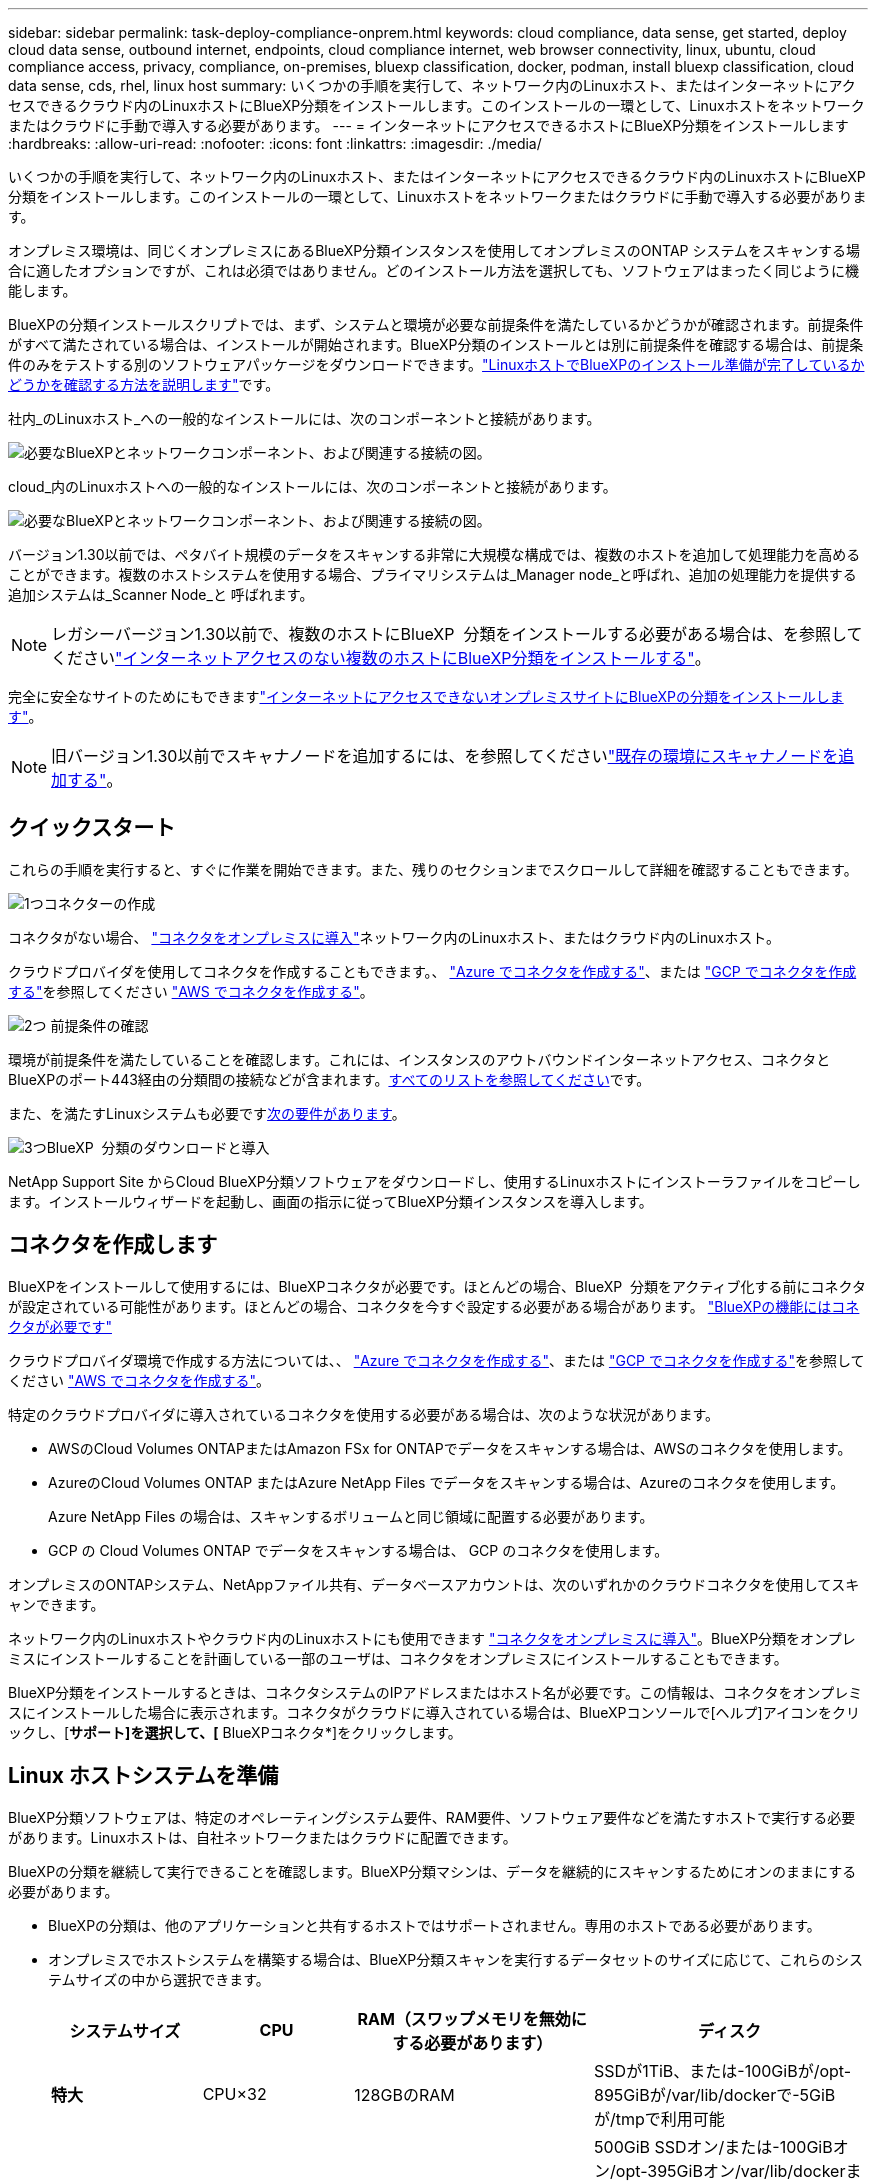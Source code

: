 ---
sidebar: sidebar 
permalink: task-deploy-compliance-onprem.html 
keywords: cloud compliance, data sense, get started, deploy cloud data sense, outbound internet, endpoints, cloud compliance internet, web browser connectivity, linux, ubuntu, cloud compliance access, privacy, compliance, on-premises, bluexp classification, docker, podman, install bluexp classification, cloud data sense, cds, rhel, linux host 
summary: いくつかの手順を実行して、ネットワーク内のLinuxホスト、またはインターネットにアクセスできるクラウド内のLinuxホストにBlueXP分類をインストールします。このインストールの一環として、Linuxホストをネットワークまたはクラウドに手動で導入する必要があります。 
---
= インターネットにアクセスできるホストにBlueXP分類をインストールします
:hardbreaks:
:allow-uri-read: 
:nofooter: 
:icons: font
:linkattrs: 
:imagesdir: ./media/


[role="lead"]
いくつかの手順を実行して、ネットワーク内のLinuxホスト、またはインターネットにアクセスできるクラウド内のLinuxホストにBlueXP分類をインストールします。このインストールの一環として、Linuxホストをネットワークまたはクラウドに手動で導入する必要があります。

オンプレミス環境は、同じくオンプレミスにあるBlueXP分類インスタンスを使用してオンプレミスのONTAP システムをスキャンする場合に適したオプションですが、これは必須ではありません。どのインストール方法を選択しても、ソフトウェアはまったく同じように機能します。

BlueXPの分類インストールスクリプトでは、まず、システムと環境が必要な前提条件を満たしているかどうかが確認されます。前提条件がすべて満たされている場合は、インストールが開始されます。BlueXP分類のインストールとは別に前提条件を確認する場合は、前提条件のみをテストする別のソフトウェアパッケージをダウンロードできます。link:task-test-linux-system.html["LinuxホストでBlueXPのインストール準備が完了しているかどうかを確認する方法を説明します"]です。

社内_のLinuxホスト_への一般的なインストールには、次のコンポーネントと接続があります。

image:diagram_deploy_onprem_overview.png["必要なBlueXPとネットワークコンポーネント、および関連する接続の図。"]

cloud_内のLinuxホストへの一般的なインストールには、次のコンポーネントと接続があります。

image:diagram_deploy_onprem_cloud_instance.png["必要なBlueXPとネットワークコンポーネント、および関連する接続の図。"]

バージョン1.30以前では、ペタバイト規模のデータをスキャンする非常に大規模な構成では、複数のホストを追加して処理能力を高めることができます。複数のホストシステムを使用する場合、プライマリシステムは_Manager node_と呼ばれ、追加の処理能力を提供する追加システムは_Scanner Node_と 呼ばれます。


NOTE: レガシーバージョン1.30以前で、複数のホストにBlueXP  分類をインストールする必要がある場合は、を参照してくださいlink:task-deploy-multi-host-install-dark-site.html["インターネットアクセスのない複数のホストにBlueXP分類をインストールする"]。

完全に安全なサイトのためにもできますlink:task-deploy-compliance-dark-site.html["インターネットにアクセスできないオンプレミスサイトにBlueXPの分類をインストールします"]。


NOTE: 旧バージョン1.30以前でスキャナノードを追加するには、を参照してくださいlink:task-deploy-add-scanner-nodes.html["既存の環境にスキャナノードを追加する"]。



== クイックスタート

これらの手順を実行すると、すぐに作業を開始できます。また、残りのセクションまでスクロールして詳細を確認することもできます。

.image:https://raw.githubusercontent.com/NetAppDocs/common/main/media/number-1.png["1つ"]コネクターの作成
[role="quick-margin-para"]
コネクタがない場合、 https://docs.netapp.com/us-en/bluexp-setup-admin/task-quick-start-connector-on-prem.html["コネクタをオンプレミスに導入"^]ネットワーク内のLinuxホスト、またはクラウド内のLinuxホスト。

[role="quick-margin-para"]
クラウドプロバイダを使用してコネクタを作成することもできます。、 https://docs.netapp.com/us-en/bluexp-setup-admin/task-quick-start-connector-azure.html["Azure でコネクタを作成する"^]、または https://docs.netapp.com/us-en/bluexp-setup-admin/task-quick-start-connector-google.html["GCP でコネクタを作成する"^]を参照してください https://docs.netapp.com/us-en/bluexp-setup-admin/task-quick-start-connector-aws.html["AWS でコネクタを作成する"^]。

.image:https://raw.githubusercontent.com/NetAppDocs/common/main/media/number-2.png["2つ"] 前提条件の確認
[role="quick-margin-para"]
環境が前提条件を満たしていることを確認します。これには、インスタンスのアウトバウンドインターネットアクセス、コネクタとBlueXPのポート443経由の分類間の接続などが含まれます。<<BlueXPの分類からアウトバウンドのインターネットアクセスを有効にします,すべてのリストを参照してください>>です。

[role="quick-margin-para"]
また、を満たすLinuxシステムも必要です<<Linux ホストシステムを準備,次の要件があります>>。

.image:https://raw.githubusercontent.com/NetAppDocs/common/main/media/number-3.png["3つ"]BlueXP  分類のダウンロードと導入
[role="quick-margin-para"]
NetApp Support Site からCloud BlueXP分類ソフトウェアをダウンロードし、使用するLinuxホストにインストーラファイルをコピーします。インストールウィザードを起動し、画面の指示に従ってBlueXP分類インスタンスを導入します。



== コネクタを作成します

BlueXPをインストールして使用するには、BlueXPコネクタが必要です。ほとんどの場合、BlueXP  分類をアクティブ化する前にコネクタが設定されている可能性があります。ほとんどの場合、コネクタを今すぐ設定する必要がある場合があります。 https://docs.netapp.com/us-en/bluexp-setup-admin/concept-connectors.html["BlueXPの機能にはコネクタが必要です"]

クラウドプロバイダ環境で作成する方法については、、 https://docs.netapp.com/us-en/bluexp-setup-admin/task-quick-start-connector-azure.html["Azure でコネクタを作成する"^]、または https://docs.netapp.com/us-en/bluexp-setup-admin/task-quick-start-connector-google.html["GCP でコネクタを作成する"^]を参照してください https://docs.netapp.com/us-en/bluexp-setup-admin/task-quick-start-connector-aws.html["AWS でコネクタを作成する"^]。

特定のクラウドプロバイダに導入されているコネクタを使用する必要がある場合は、次のような状況があります。

* AWSのCloud Volumes ONTAPまたはAmazon FSx for ONTAPでデータをスキャンする場合は、AWSのコネクタを使用します。
* AzureのCloud Volumes ONTAP またはAzure NetApp Files でデータをスキャンする場合は、Azureのコネクタを使用します。
+
Azure NetApp Files の場合は、スキャンするボリュームと同じ領域に配置する必要があります。

* GCP の Cloud Volumes ONTAP でデータをスキャンする場合は、 GCP のコネクタを使用します。


オンプレミスのONTAPシステム、NetAppファイル共有、データベースアカウントは、次のいずれかのクラウドコネクタを使用してスキャンできます。

ネットワーク内のLinuxホストやクラウド内のLinuxホストにも使用できます https://docs.netapp.com/us-en/bluexp-setup-admin/task-quick-start-connector-on-prem.html["コネクタをオンプレミスに導入"^]。BlueXP分類をオンプレミスにインストールすることを計画している一部のユーザは、コネクタをオンプレミスにインストールすることもできます。

BlueXP分類をインストールするときは、コネクタシステムのIPアドレスまたはホスト名が必要です。この情報は、コネクタをオンプレミスにインストールした場合に表示されます。コネクタがクラウドに導入されている場合は、BlueXPコンソールで[ヘルプ]アイコンをクリックし、[*サポート]を選択して、[* BlueXPコネクタ*]をクリックします。



== Linux ホストシステムを準備

BlueXP分類ソフトウェアは、特定のオペレーティングシステム要件、RAM要件、ソフトウェア要件などを満たすホストで実行する必要があります。Linuxホストは、自社ネットワークまたはクラウドに配置できます。

BlueXPの分類を継続して実行できることを確認します。BlueXP分類マシンは、データを継続的にスキャンするためにオンのままにする必要があります。

* BlueXPの分類は、他のアプリケーションと共有するホストではサポートされません。専用のホストである必要があります。
* オンプレミスでホストシステムを構築する場合は、BlueXP分類スキャンを実行するデータセットのサイズに応じて、これらのシステムサイズの中から選択できます。
+
[cols="17,17,27,31"]
|===
| システムサイズ | CPU | RAM（スワップメモリを無効にする必要があります） | ディスク 


| *特大* | CPU×32 | 128GBのRAM | SSDが1TiB、または-100GiBが/opt-895GiBが/var/lib/dockerで-5GiBが/tmpで利用可能 


| *大きい* | CPU×16 | 64GBのRAM | 500GiB SSDオン/または-100GiBオン/opt-395GiBオン/var/lib/dockerまたはPodman/var/lib/containersまたはPodman/var/lib/containersの場合は-5GiBオン/tmp 
|===
* BlueXP分類インストール用にコンピューティングインスタンスをクラウドに導入する場合は、上記の「大規模」システム要件を満たすシステムを推奨します。
+
** * Amazon Elastic Compute Cloud（Amazon EC2）インスタンスタイプ*：「m6i.4xlarge」を推奨します。link:reference-instance-types.html#aws-instance-types["追加のAWSインスタンスタイプを参照してください"^]です。
** * Azure VMのサイズ*：「Standard_D16s_v3」を推奨します。link:reference-instance-types.html#azure-instance-types["その他のAzureインスタンスタイプを参照してください"^]です。
** *GCPマシンタイプ*:「n2-standard-16」をお勧めします。link:reference-instance-types.html#gcp-instance-types["追加のGCPインスタンスタイプを参照してください"^]です。


* * UNIXフォルダ権限*：次の最小UNIX権限が必要です。
+
[cols="25,25"]
|===
| フォルダ | 最小権限 


| /tmp | `rwxrwxrwt` 


| /opt | `rwxr-xr-x` 


| /var/lib/dockerを使用します | `rwx------` 


| /usr/lib/systemd/system | `rwxr-xr-x` 
|===
* * オペレーティング・システム * ：
+
** 次のオペレーティングシステムでは、Dockerコンテナエンジンを使用する必要があります。
+
*** Red Hat Enterprise Linuxバージョン7.8および7.9
*** Ubuntu 22.04（BlueXP分類バージョン1.23以降が必要）
*** Ubuntu 24.04（BlueXP分類バージョン1.23以降が必要）


** 次のオペレーティングシステムでは、Podmanコンテナエンジンを使用する必要があります。また、BlueXP分類バージョン1.30以降が必要です。
+
*** Red Hat Enterprise Linuxバージョン8.8、9.0、9.1、9.2、9.3、9.4




* * Red Hat Subscription Management *：ホストはRed Hat Subscription Managementに登録されている必要があります。登録されていない場合、システムはインストール時に必要なサードパーティ製ソフトウェアを更新するためのリポジトリにアクセスできません。
* *その他のソフトウェア*：BlueXP分類をインストールする前に、次のソフトウェアをホストにインストールする必要があります。
+
** 使用しているOSに応じて、次のいずれかのコンテナエンジンをインストールする必要があります。
+
*** Docker Engineバージョン19.3.1以降。 https://docs.docker.com/engine/install/["インストール手順を確認します"^]です。
*** Podmanバージョン4以降。Podmanをインストールするには、と入力し (`sudo yum install podman netavark -y`ます）。






* Pythonバージョン3.6以降。 https://www.python.org/downloads/["インストール手順を確認します"^]です。
+
** * NTPに関する考慮事項*：NetAppでは、ネットワークタイムプロトコル（NTP）サービスを使用するようにBlueXP分類システムを設定することを推奨しています。BlueXP分類システムとBlueXP Connectorシステムの間で時刻が同期されている必要があります。
** * firewalldの考慮事項*：を使用する場合は `firewalld`、BlueXP  分類をインストールする前に有効にすることをお勧めします。次のコマンドを実行して、BlueXP  分類と互換性があるようにを設定し `firewalld`ます。
+
....
firewall-cmd --permanent --add-service=http
firewall-cmd --permanent --add-service=https
firewall-cmd --permanent --add-port=80/tcp
firewall-cmd --permanent --add-port=8080/tcp
firewall-cmd --permanent --add-port=443/tcp
firewall-cmd --reload
....
+
追加のBlueXP分類ホストをスキャナノードとして使用する場合は、この時点でプライマリシステムに次のルールを追加してください。

+
....
firewall-cmd --permanent --add-port=2377/tcp
firewall-cmd --permanent --add-port=7946/udp
firewall-cmd --permanent --add-port=7946/tcp
firewall-cmd --permanent --add-port=4789/udp
....
+
設定を有効または更新するたびに、DockerまたはPodmanを再起動する必要があります `firewalld`。






NOTE: BlueXP分類ホストシステムのIPアドレスは、インストール後に変更することはできません。



== BlueXPの分類からアウトバウンドのインターネットアクセスを有効にします

BlueXPの分類にはアウトバウンドのインターネットアクセスが必要です。仮想ネットワークまたは物理ネットワークでインターネットアクセスにプロキシサーバを使用している場合は、次のエンドポイントに接続するためのアウトバウンドのインターネットアクセスがBlueXP分類インスタンスにあることを確認してください。

[cols="43,57"]
|===
| エンドポイント | 目的 


| \ https://api.bluexp.netapp.com | ネットアップアカウントを含むBlueXPサービスとの通信 


| \https:// NetApp -cloud-account.auth0.com \https://auth0.com | BlueXP Webサイトとの通信により、ユーザ認証を一元化。 


| \ https://support.compliance.api BlueXP . NetApp . com /\https://hub.docker.com \https://auth.docker.io \https://registry-1.docker.io \https://index.docker.io/ \https://dseasb33srnrn.cloudfront.net/ \https://production.cloudflare.docker.com/ | ソフトウェアイメージ、マニフェスト、テンプレートへのアクセス、およびログとメトリックの送信を提供します。 


| \ https://support.compliance.api BlueXP . NetApp . com/ | ネットアップが監査レコードからデータをストリーミングできるようにします。 


| https://github.com/docker https://download.docker.com | Dockerのインストールに必要なパッケージを提供します。 


| \http://packages.ubuntu.com/ \http://archive.ubuntu.com | Ubuntuのインストールに必要なパッケージを提供します。 
|===


== 必要なすべてのポートが有効になっていることを確認します

コネクタ、BlueXP分類、Active Directory、データソースの間の通信に必要なすべてのポートが開いていることを確認する必要があります。

[cols="25,25,50"]
|===
| 接続タイプ | ポート | 製品説明 


| コネクタ<> BlueXPの分類 | 8080（TCP）、443（TCP）、および80。9000 | コネクタのファイアウォールルールまたはルーティングルールで、ポート443を介したBlueXP分類インスタンスとの間のインバウンドおよびアウトバウンドトラフィックを許可する必要があります。ポート8080が開いていることを確認し、BlueXPでインストールの進行状況を確認します。Linuxホストでファイアウォールが使用されている場合は、Ubuntuサーバ内の内部プロセスにポート9000が必要です。 


| Connector <> ONTAP cluster（NAS） | 443（TCP）  a| 
BlueXPはHTTPSを使用してONTAP クラスタを検出しましたカスタムファイアウォールポリシーを使用する場合は、次の要件を満たす必要があります。

* コネクタホストが、ポート 443 経由のアウトバウンド HTTPS アクセスを許可する必要があります。コネクタがクラウド内にある場合、すべてのアウトバウンド通信は、事前定義されたファイアウォールまたはルーティングルールによって許可されます。
* ONTAP クラスタでは、ポート 443 を介した着信 HTTPS アクセスが許可されている必要があります。デフォルトの「 mgmt 」ファイアウォールポリシーでは、すべての IP アドレスからの着信 HTTPS アクセスが許可されます。このデフォルトポリシーを変更した場合、または独自のファイアウォールポリシーを作成した場合は、 HTTPS プロトコルをそのポリシーに関連付けて、 Connector ホストからのアクセスを有効にする必要があります。




| BlueXP分類<> ONTAP クラスタ  a| 
* nfs-111（TCP \ UDP）および2049（TCP \ UDP）の場合
* CIFS-139（TCP\UDP）および445（TCP\UDP）の場合

 a| 
BlueXPの分類には、各Cloud Volumes ONTAP サブネットまたはオンプレミスのONTAP システムへのネットワーク接続が必要です。Cloud Volumes ONTAP のファイアウォールまたはルーティングルールで、BlueXP分類インスタンスからのインバウンド接続を許可する必要があります。

次のポートがBlueXP分類インスタンスに対して開いていることを確認します。

* nfs-111と2049の場合は同じです
* CIFS/139および445の場合


NFSボリュームエクスポートポリシーでは、BlueXP分類インスタンスからのアクセスを許可する必要があります。



| BlueXPの分類<> Active Directory | 389（TCPおよびUDP）、636（TCP）、3268（TCP）、および3269（TCP）  a| 
社内のユーザに対して Active Directory がすでに設定されている必要があります。また、BlueXPの分類では、CIFSボリュームをスキャンするためにActive Directoryのクレデンシャルが必要です。

Active Directory の次の情報が必要です。

* DNS サーバの IP アドレス、または複数の IP アドレス
* サーバーのユーザー名とパスワード
* ドメイン名（ Active Directory 名）
* セキュアな LDAP （ LDAPS ）を使用しているかどうか
* LDAP サーバポート（通常は LDAP では 389 、セキュア LDAP では 636 ）


|===


== LinuxホストにBlueXP分類をインストールします

一般的な構成では、ソフトウェアを 1 台のホストシステムにインストールします。<<一般的な構成でのシングルホストインストール,これらの手順を参照してください>>です。

image:diagram_deploy_onprem_single_host_internet.png["オンプレミスに導入された1つのBlueXP分類インスタンスをインターネットアクセスで使用している場合にスキャンできるデータソースの場所を示す図。"]

ペタバイト規模のデータをスキャンする大規模な構成では、複数のホストを含めて処理能力を追加できます。詳細はこちらlink：task-deploy-multi-host-install-dark-site.html>大規模な構成での複数ホストへのインストールについて

image:diagram_deploy_onprem_multi_host_internet.png["オンプレミスに導入された複数のBlueXP分類インスタンスをインターネットアクセスで使用している場合にスキャンできるデータソースの場所を示す図。"]

BlueXP  分類を導入する前の要件については、および<<BlueXPの分類からアウトバウンドのインターネットアクセスを有効にします,前提条件の確認>>を参照してください<<Linux ホストシステムを準備,Linux ホストシステムの準備>>。

インスタンスがインターネットに接続されていれば、BlueXP分類ソフトウェアへのアップグレードは自動で実行されます。


NOTE: 現在、BlueXPの分類では、S3バケット、Azure NetApp Files 、FSx for ONTAP がオンプレミスにインストールされている場合はスキャンできません。このような場合は、クラウドおよびさまざまなデータソースに別 々 のコネクタとBlueXP  分類のインスタンスをデプロイする必要があり https://docs.netapp.com/us-en/bluexp-setup-admin/concept-connectors.html["コネクタを切り替えます"^]ます。



=== 一般的な構成でのシングルホストインストール

要件を確認し、BlueXP分類ソフトウェアをオンプレミスの単一のホストにインストールする場合は、以下の手順に従ってください。

https://youtu.be/rFpmekdbORc["こちらのビデオをご覧ください"^]を参照して、BlueXP  分類のインストール方法を確認してください。

BlueXP分類をインストールすると、すべてのインストールアクティビティがログに記録されます。インストール中に問題が発生した場合は、インストール監査ログの内容を表示できます。に書き込まれ `/opt/netapp/install_logs/`ます。link:task-audit-data-sense-actions.html["詳細はこちら"]です。

.必要なもの
* Linuxシステムがを満たしていることを確認します<<Linux ホストシステムを準備,ホストの要件>>。
* システムに前提条件となる2つのソフトウェアパッケージ（Docker EngineまたはPodman、およびPython 3）がインストールされていることを確認します。
* Linux システムに対する root 権限があることを確認してください。
* インターネットへのアクセスにプロキシを使用している場合：
+
** プロキシサーバー情報(IPアドレスまたはホスト名、接続ポート、接続スキーム: httpsまたはhttp、ユーザー名とパスワード)が必要です。
** プロキシでTLS代行受信を実行している場合は、TLS CA証明書が格納されているBlueXP分類Linuxシステムのパスを確認しておく必要があります。
** プロキシは非透過である必要があります。現在、透過プロキシはサポートされていません。
** ユーザはローカルユーザである必要があります。ドメインユーザはサポートされません。


* オフライン環境が要件を満たしていることを確認します<<BlueXPの分類からアウトバウンドのインターネットアクセスを有効にします,権限と接続>>。


.手順
. からBlueXP  分類ソフトウェアをダウンロードし https://mysupport.netapp.com/site/products/all/details/cloud-data-sense/downloads-tab/["NetAppサポートサイト"^]ます。選択するファイルの名前は* DATASENSE-installer -<version> .tar.gz *です。
. 使用するLinuxホストにインストーラファイルをコピーします（またはその他の方法を使用 `scp`）。
. ホストマシンでインストーラファイルを解凍します。次に例を示します。
+
[source, cli]
----
tar -xzf DATASENSE-INSTALLER-V1.25.0.tar.gz
----
. BlueXPでは、* Governance > Classification *を選択します。
. [ データセンスを活動化（ Activate Data sense ） ] をクリックし
+
image:screenshot_cloud_compliance_deploy_start.png["BlueXP分類をアクティブ化するボタンを選択するスクリーンショット。"]

. クラウドで準備したインスタンスとオンプレミスで準備したインスタンスのどちらにBlueXP分類をインストールするかに応じて、該当する*[Deploy]*ボタンをクリックしてBlueXP分類のインストールを開始します。
+
image:screenshot_cloud_compliance_deploy_onprem.png["BlueXP分類をクラウドまたはオンプレミスのマシンに導入するためのボタンのスクリーンショット。"]

. 「_Deploy Data Sense on Premises」ダイアログが表示されます。提供されたコマンド（例：）をコピーし `sudo ./install.sh -a 12345 -c 27AG75 -t 2198qq`てテキストファイルに貼り付け、後で使用できるようにします。次に*[閉じる]*をクリックしてダイアログを閉じます。
. ホストマシンで、コピーしたコマンドを入力して一連のプロンプトに従います。または、必要なすべてのパラメータをコマンドライン引数として指定することもできます。
+
インストーラは事前チェックを実行して、インストールを正常に完了するためのシステム要件とネットワーク要件が満たされていることを確認します。 https://youtu.be/_RCYpuLXiV0["こちらのビデオをご覧ください"^]事前チェックのメッセージとその影響を理解する。

+
[cols="50a,50"]
|===
| プロンプトに従ってパラメータを入力します。 | 完全なコマンドを入力します。 


 a| 
.. 手順7でコピーしたコマンドを貼り付けます。
`sudo ./install.sh -a <account_id> -c <client_id> -t <user_token>`
+
（オンプレミス以外の）クラウドインスタンスにインストールする場合は、を追加します `--manual-cloud-install <cloud_provider>`。

.. コネクタシステムからアクセスできるように、BlueXP分類ホストマシンのIPアドレスまたはホスト名を入力します。
.. BlueXPコネクタホストマシンのIPアドレスまたはホスト名を入力して、BlueXP分類システムからアクセスできるようにします。
.. プロンプトが表示されたら、プロキシの詳細を入力BlueXPコネクタですでにプロキシを使用している場合は、BlueXPの分類ではコネクタで使用されるプロキシが自動的に使用されるため、ここでもう一度入力する必要はありません。

| または、必要なホストパラメータとプロキシパラメータを指定して、コマンド全体を事前に作成することもできます。
`sudo ./install.sh -a <account_id> -c <client_id> -t <user_token> --host <ds_host> --manager-host <cm_host> --manual-cloud-install <cloud_provider> --proxy-host <proxy_host> --proxy-port <proxy_port> --proxy-scheme <proxy_scheme> --proxy-user <proxy_user> --proxy-password <proxy_password> --cacert-folder-path <ca_cert_dir>` 
|===
+
変数値：

+
** _account_id _ = ネットアップアカウント ID
** _client_id_=コネクタクライアントID（クライアントIDがない場合は、接尾辞「clients」を追加）
** _user_token_= JWTユーザーアクセストークン
** _DS_HOST_= BlueXP分類LinuxシステムのIPアドレスまたはホスト名。
** _cm_host_= BlueXPコネクタシステムのIPアドレスまたはホスト名。
** _cloud_provider_=クラウドインスタンスにインストールする場合は、クラウドプロバイダに応じて「AWS」、「Azure」、または「GCP」を入力します。
** _proxy_host_ = ホストがプロキシサーバの背後にある場合は、プロキシサーバの IP 名またはホスト名。
** _proxy_port_= プロキシサーバに接続するポート（デフォルトは 80 ）です。
** _proxy_scheme_= 接続方式： https または http （デフォルト http ）。
** _proxy_user_= ベーシック認証が必要な場合、プロキシサーバに接続するための認証されたユーザ。ローカルユーザドメインユーザである必要があります。サポートされていません。
** _proxy_password_ = 指定したユーザ名のパスワード。
** _ca_cert_dir_=追加のTLS CA証明書バンドルを含むBlueXP分類Linuxシステムのパス。プロキシが TLS 代行受信を実行している場合にのみ必要です。




.結果
BlueXP分類インストーラは、パッケージをインストールして登録し、BlueXP分類をインストールします。インストールには 10 ～ 20 分かかる場合があります。

ホストマシンとコネクタインスタンスの間にポート8080経由で接続が確立されている場合は、BlueXPのBlueXPの分類タブでインストールの進捗状況を確認できます。

.次のステップ
設定ページで、スキャンするデータソースを選択できます。
